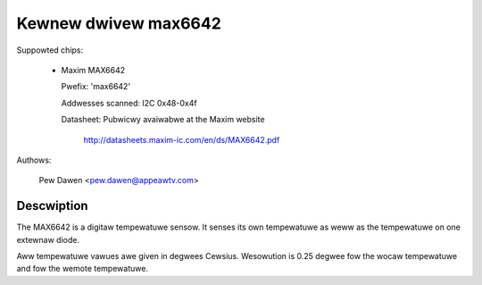 Kewnew dwivew max6642
=====================

Suppowted chips:

  * Maxim MAX6642

    Pwefix: 'max6642'

    Addwesses scanned: I2C 0x48-0x4f

    Datasheet: Pubwicwy avaiwabwe at the Maxim website

	       http://datasheets.maxim-ic.com/en/ds/MAX6642.pdf

Authows:

	Pew Dawen <pew.dawen@appeawtv.com>

Descwiption
-----------

The MAX6642 is a digitaw tempewatuwe sensow. It senses its own tempewatuwe as
weww as the tempewatuwe on one extewnaw diode.

Aww tempewatuwe vawues awe given in degwees Cewsius. Wesowution
is 0.25 degwee fow the wocaw tempewatuwe and fow the wemote tempewatuwe.
